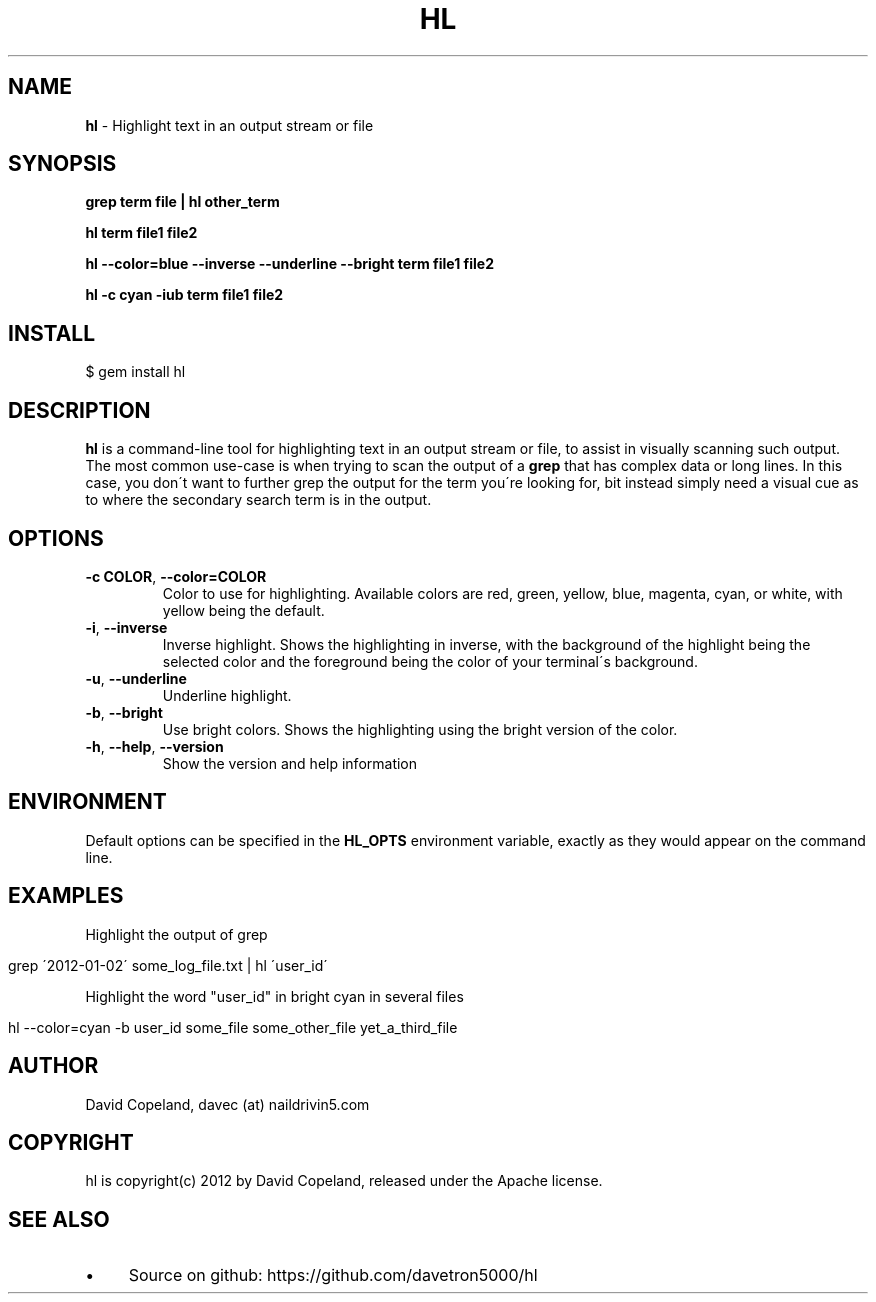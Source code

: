 .\" generated with Ronn/v0.7.3
.\" http://github.com/rtomayko/ronn/tree/0.7.3
.
.TH "HL" "1" "March 2012" "" ""
.
.SH "NAME"
\fBhl\fR \- Highlight text in an output stream or file
.
.SH "SYNOPSIS"
\fBgrep term file | hl other_term\fR
.
.P
\fBhl term file1 file2\fR
.
.P
\fBhl \-\-color=blue \-\-inverse \-\-underline \-\-bright term file1 file2\fR
.
.P
\fBhl \-c cyan \-iub term file1 file2\fR
.
.SH "INSTALL"
.
.nf

$ gem install hl
.
.fi
.
.SH "DESCRIPTION"
\fBhl\fR is a command\-line tool for highlighting text in an output stream or file, to assist in visually scanning such output\. The most common use\-case is when trying to scan the output of a \fBgrep\fR that has complex data or long lines\. In this case, you don\'t want to further grep the output for the term you\'re looking for, bit instead simply need a visual cue as to where the secondary search term is in the output\.
.
.SH "OPTIONS"
.
.TP
\fB\-c COLOR\fR, \fB\-\-color=COLOR\fR
Color to use for highlighting\. Available colors are red, green, yellow, blue, magenta, cyan, or white, with yellow being the default\.
.
.TP
\fB\-i\fR, \fB\-\-inverse\fR
Inverse highlight\. Shows the highlighting in inverse, with the background of the highlight being the selected color and the foreground being the color of your terminal\'s background\.
.
.TP
\fB\-u\fR, \fB\-\-underline\fR
Underline highlight\.
.
.TP
\fB\-b\fR, \fB\-\-bright\fR
Use bright colors\. Shows the highlighting using the bright version of the color\.
.
.TP
\fB\-h\fR, \fB\-\-help\fR, \fB\-\-version\fR
Show the version and help information
.
.SH "ENVIRONMENT"
Default options can be specified in the \fBHL_OPTS\fR environment variable, exactly as they would appear on the command line\.
.
.SH "EXAMPLES"
Highlight the output of grep
.
.IP "" 4
.
.nf

grep \'2012\-01\-02\' some_log_file\.txt | hl \'user_id\'
.
.fi
.
.IP "" 0
.
.P
Highlight the word "user_id" in bright cyan in several files
.
.IP "" 4
.
.nf

hl \-\-color=cyan \-b user_id some_file some_other_file yet_a_third_file
.
.fi
.
.IP "" 0
.
.SH "AUTHOR"
David Copeland, davec (at) naildrivin5\.com
.
.SH "COPYRIGHT"
hl is copyright(c) 2012 by David Copeland, released under the Apache license\.
.
.SH "SEE ALSO"
.
.IP "\(bu" 4
Source on github: https://github\.com/davetron5000/hl
.
.IP "" 0

